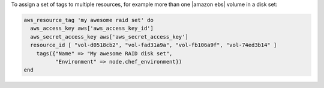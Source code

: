 .. This is an included how-to. 

To assign a set of tags to multiple resources, for example more than one |amazon ebs| volume in a disk set:

.. code-block:: ruby

   aws_resource_tag 'my awesome raid set' do
     aws_access_key aws['aws_access_key_id']
     aws_secret_access_key aws['aws_secret_access_key']
     resource_id [ "vol-d0518cb2", "vol-fad31a9a", "vol-fb106a9f", "vol-74ed3b14" ]
       tags({"Name" => "My awesome RAID disk set",
             "Environment" => node.chef_environment})
   end



